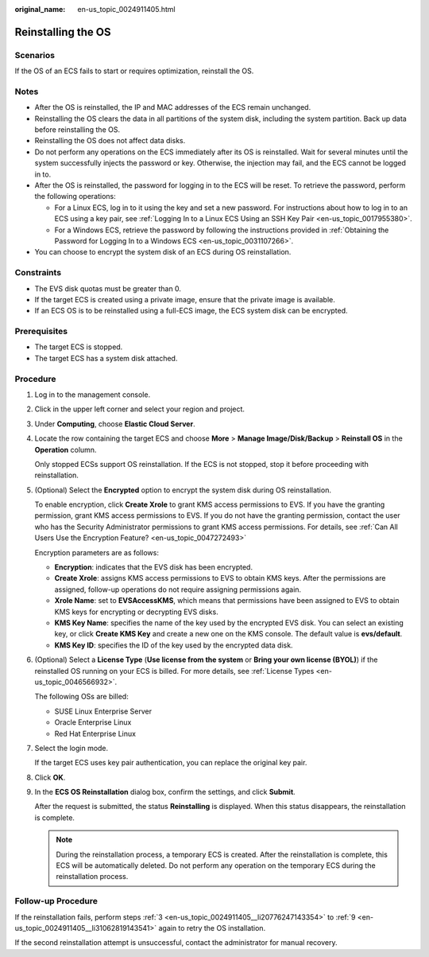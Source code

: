 :original_name: en-us_topic_0024911405.html

.. _en-us_topic_0024911405:

Reinstalling the OS
===================

Scenarios
---------

If the OS of an ECS fails to start or requires optimization, reinstall the OS.

Notes
-----

-  After the OS is reinstalled, the IP and MAC addresses of the ECS remain unchanged.
-  Reinstalling the OS clears the data in all partitions of the system disk, including the system partition. Back up data before reinstalling the OS.
-  Reinstalling the OS does not affect data disks.
-  Do not perform any operations on the ECS immediately after its OS is reinstalled. Wait for several minutes until the system successfully injects the password or key. Otherwise, the injection may fail, and the ECS cannot be logged in to.
-  After the OS is reinstalled, the password for logging in to the ECS will be reset. To retrieve the password, perform the following operations:

   -  For a Linux ECS, log in to it using the key and set a new password. For instructions about how to log in to an ECS using a key pair, see :ref:`Logging In to a Linux ECS Using an SSH Key Pair <en-us_topic_0017955380>`.
   -  For a Windows ECS, retrieve the password by following the instructions provided in :ref:`Obtaining the Password for Logging In to a Windows ECS <en-us_topic_0031107266>`.

-  You can choose to encrypt the system disk of an ECS during OS reinstallation.

Constraints
-----------

-  The EVS disk quotas must be greater than 0.
-  If the target ECS is created using a private image, ensure that the private image is available.
-  If an ECS OS is to be reinstalled using a full-ECS image, the ECS system disk can be encrypted.

Prerequisites
-------------

-  The target ECS is stopped.
-  The target ECS has a system disk attached.

Procedure
---------

#. Log in to the management console.

#. Click |image1| in the upper left corner and select your region and project.

#. .. _en-us_topic_0024911405__li20776247143354:

   Under **Computing**, choose **Elastic Cloud Server**.

#. Locate the row containing the target ECS and choose **More** > **Manage Image/Disk/Backup** > **Reinstall OS** in the **Operation** column.

   Only stopped ECSs support OS reinstallation. If the ECS is not stopped, stop it before proceeding with reinstallation.

#. (Optional) Select the **Encrypted** option to encrypt the system disk during OS reinstallation.

   To enable encryption, click **Create Xrole** to grant KMS access permissions to EVS. If you have the granting permission, grant KMS access permissions to EVS. If you do not have the granting permission, contact the user who has the Security Administrator permissions to grant KMS access permissions. For details, see :ref:`Can All Users Use the Encryption Feature? <en-us_topic_0047272493>`

   Encryption parameters are as follows:

   -  **Encryption**: indicates that the EVS disk has been encrypted.
   -  **Create Xrole**: assigns KMS access permissions to EVS to obtain KMS keys. After the permissions are assigned, follow-up operations do not require assigning permissions again.
   -  **Xrole Name**: set to **EVSAccessKMS**, which means that permissions have been assigned to EVS to obtain KMS keys for encrypting or decrypting EVS disks.
   -  **KMS Key Name**: specifies the name of the key used by the encrypted EVS disk. You can select an existing key, or click **Create KMS Key** and create a new one on the KMS console. The default value is **evs/default**.
   -  **KMS Key ID**: specifies the ID of the key used by the encrypted data disk.

#. (Optional) Select a **License Type** (**Use license from the system** or **Bring your own license (BYOL)**) if the reinstalled OS running on your ECS is billed. For more details, see :ref:`License Types <en-us_topic_0046566932>`.

   The following OSs are billed:

   -  SUSE Linux Enterprise Server
   -  Oracle Enterprise Linux
   -  Red Hat Enterprise Linux

#. Select the login mode.

   If the target ECS uses key pair authentication, you can replace the original key pair.

#. Click **OK**.

#. .. _en-us_topic_0024911405__li31062819143541:

   In the **ECS OS Reinstallation** dialog box, confirm the settings, and click **Submit**.

   After the request is submitted, the status **Reinstalling** is displayed. When this status disappears, the reinstallation is complete.

   .. note::

      During the reinstallation process, a temporary ECS is created. After the reinstallation is complete, this ECS will be automatically deleted. Do not perform any operation on the temporary ECS during the reinstallation process.

Follow-up Procedure
-------------------

If the reinstallation fails, perform steps :ref:`3 <en-us_topic_0024911405__li20776247143354>` to :ref:`9 <en-us_topic_0024911405__li31062819143541>` again to retry the OS installation.

If the second reinstallation attempt is unsuccessful, contact the administrator for manual recovery.

.. |image1| image:: /_static/images/en-us_image_0210779229.png
